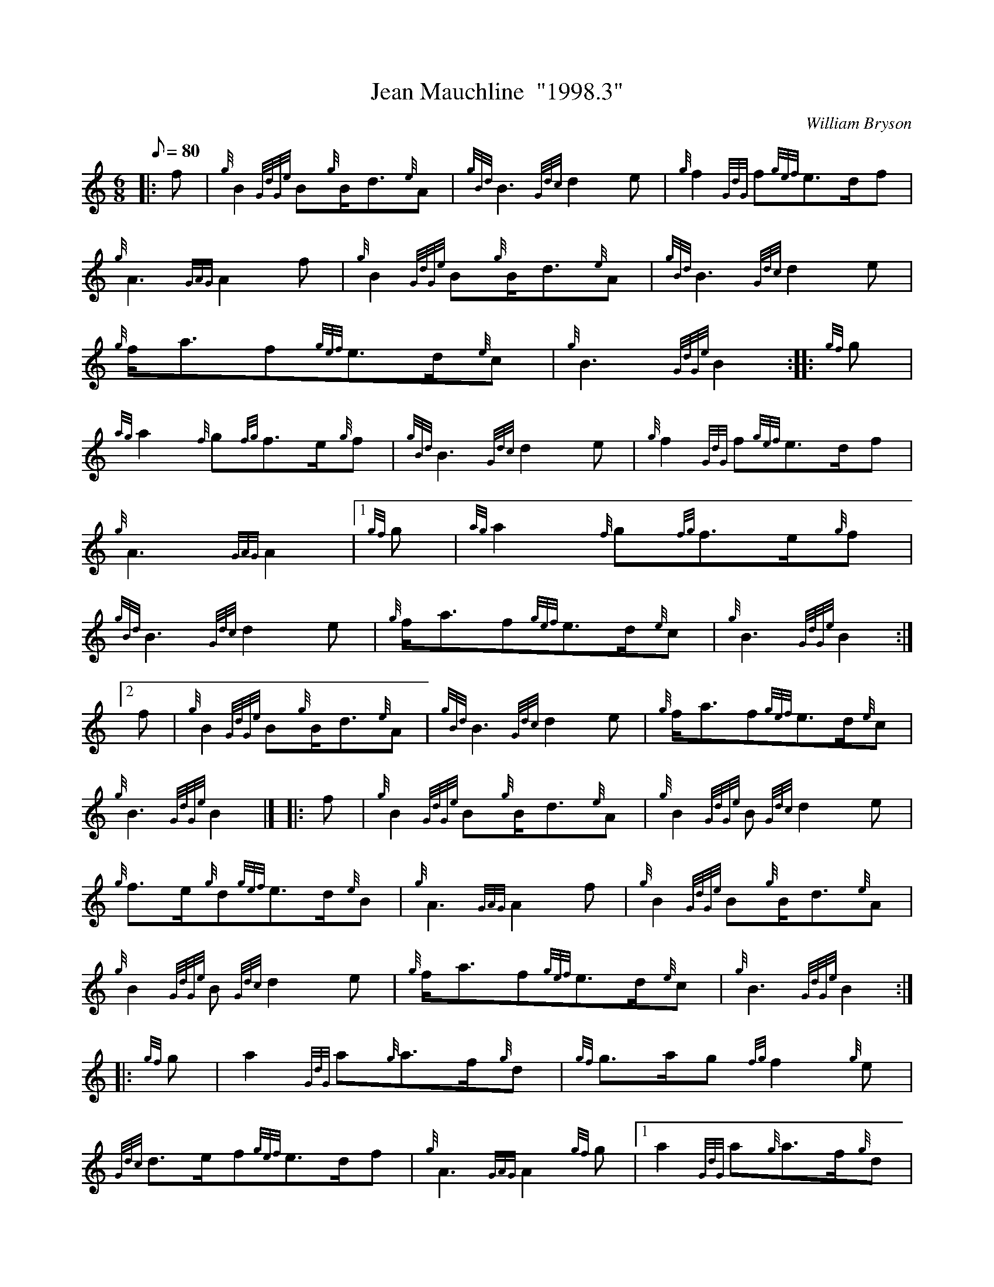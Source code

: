 X: 1
T:Jean Mauchline  "1998.3"
M:6/8
L:1/8
Q:80
C:William Bryson
S:March
K:HP
|: f|
{g}B2{GdGe}B{g}B/2d3/2{e}A|
{gBd}B3{Gdc}d2e|
{g}f2{GdG}f{gef}e3/2d/2f|  !
{g}A3{GAG}A2f|
{g}B2{GdGe}B{g}B/2d3/2{e}A|
{gBd}B3{Gdc}d2e|  !
{g}f/2a3/2f{gef}e3/2d/2{e}c|
{g}B3{GdGe}B2:| |:
{gf}g|  !
{ag}a2{f}g{fg}f3/2e/2{g}f|
{gBd}B3{Gdc}d2e|
{g}f2{GdG}f{gef}e3/2d/2f|  !
{g}A3{GAG}A2|1
{gf}g|
{ag}a2{f}g{fg}f3/2e/2{g}f|  !
{gBd}B3{Gdc}d2e|
{g}f/2a3/2f{gef}e3/2d/2{e}c|
{g}B3{GdGe}B2:|2  !
f|
{g}B2{GdGe}B{g}B/2d3/2{e}A|
{gBd}B3{Gdc}d2e|
{g}f/2a3/2f{gef}e3/2d/2{e}c|  !
{g}B3{GdGe}B2|] |:
f|
{g}B2{GdGe}B{g}B/2d3/2{e}A|
{g}B2{GdGe}B{Gdc}d2e|  !
{g}f3/2e/2{g}d{gef}e3/2d/2{e}B|
{g}A3{GAG}A2f|
{g}B2{GdGe}B{g}B/2d3/2{e}A|  !
{g}B2{GdGe}B{Gdc}d2e|
{g}f/2a3/2f{gef}e3/2d/2{e}c|
{g}B3{GdGe}B2:| |:  !
{gf}g|
a2{GdG}a{g}a3/2f/2{g}d|
{gf}g3/2a/2g{fg}f2{g}e|  !
{Gdc}d3/2e/2f{gef}e3/2d/2f|
{g}A3{GAG}A2{gf}g|1
a2{GdG}a{g}a3/2f/2{g}d|  !
{gf}g3/2a/2g{fg}f2{g}e|
{Gdc}d3/2e/2f{gef}e3/2d/2{e}c|
{g}B3{GdGe}B2:|2  !
{g}B/2d3/2e{g}d2{GBG}A|
{g}B2{GdGe}B{Gdc}d2e|
{g}f/2a3/2f{gef}e3/2d/2{e}c|  !
{g}B3{GdGe}B2|]
